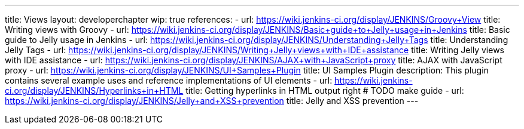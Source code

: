 ---
title: Views
layout: developerchapter
wip: true
references:
- url: https://wiki.jenkins-ci.org/display/JENKINS/Groovy+View
  title: Writing views with Groovy
- url: https://wiki.jenkins-ci.org/display/JENKINS/Basic+guide+to+Jelly+usage+in+Jenkins
  title: Basic guide to Jelly usage in Jenkins
- url: https://wiki.jenkins-ci.org/display/JENKINS/Understanding+Jelly+Tags
  title: Understanding Jelly Tags
- url: https://wiki.jenkins-ci.org/display/JENKINS/Writing+Jelly+views+with+IDE+assistance
  title: Writing Jelly views with IDE assistance
- url: https://wiki.jenkins-ci.org/display/JENKINS/AJAX+with+JavaScript+proxy
  title: AJAX with JavaScript proxy
- url: https://wiki.jenkins-ci.org/display/JENKINS/UI+Samples+Plugin
  title: UI Samples Plugin
  description: This plugin contains several example uses and reference implementations of UI elements
- url: https://wiki.jenkins-ci.org/display/JENKINS/Hyperlinks+in+HTML
  title: Getting hyperlinks in HTML output right # TODO make guide
- url: https://wiki.jenkins-ci.org/display/JENKINS/Jelly+and+XSS+prevention
  title: Jelly and XSS prevention
---

////
TODO INFRA-897    Jelly taglib reference core define, stapler, and taglibs defined in Jenkins core
////
